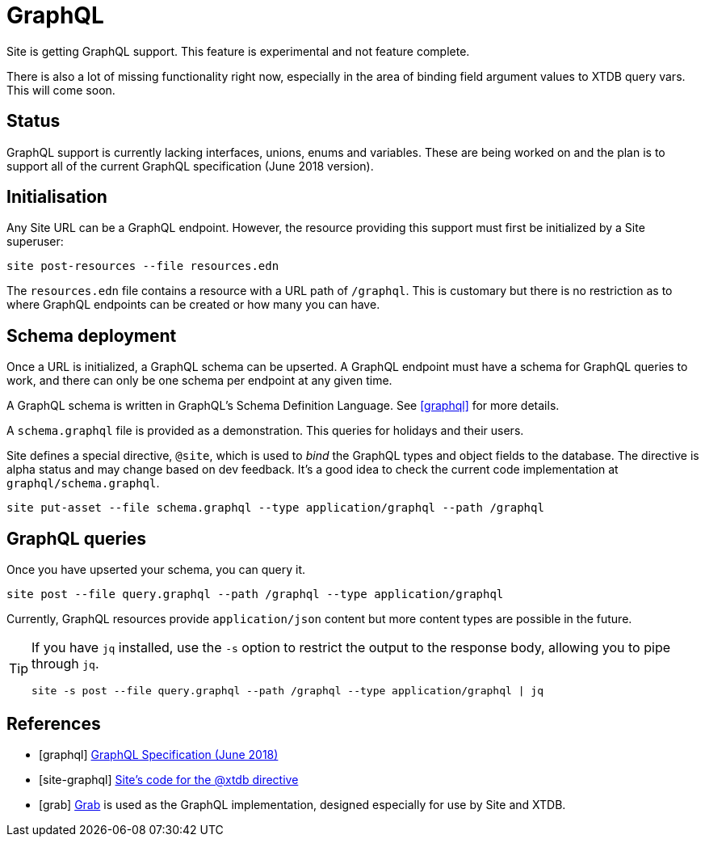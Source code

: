 = GraphQL

Site is getting GraphQL support. This feature is experimental and not feature
complete.

There is also a lot of missing functionality right now, especially in the area
of binding field argument values to XTDB query vars. This will come soon.

== Status

GraphQL support is currently lacking interfaces, unions, enums and
variables. These are being worked on and the plan is to support all of the
current GraphQL specification (June 2018 version).

== Initialisation

Any Site URL can be a GraphQL endpoint. However, the resource providing this
support must first be initialized by a Site superuser:

----
site post-resources --file resources.edn
----

The `resources.edn` file contains a resource with a URL path of `/graphql`. This is customary but there is no restriction as to where GraphQL endpoints can be created or how many you can have.

== Schema deployment

Once a URL is initialized, a GraphQL schema can be upserted. A GraphQL endpoint
must have a schema for GraphQL queries to work, and there can only be one schema
per endpoint at any given time.

A GraphQL schema is written in GraphQL's Schema Definition Language. See
<<graphql>> for more details.

A `schema.graphql` file is provided as a demonstration. This queries for
holidays and their users.

Site defines a special directive, `@site`, which is used to _bind_ the GraphQL
types and object fields to the database. The directive is alpha status and may change based on dev feedback. It's a good idea to check the current code implementation at `graphql/schema.graphql`.

----
site put-asset --file schema.graphql --type application/graphql --path /graphql
----

== GraphQL queries

Once you have upserted your schema, you can query it.

----
site post --file query.graphql --path /graphql --type application/graphql
----

Currently, GraphQL resources provide `application/json` content but more content
types are possible in the future.

[TIP]
--
If you have `jq` installed, use the `-s` option to restrict the output to the response body, allowing you to pipe through `jq`.

----
site -s post --file query.graphql --path /graphql --type application/graphql | jq
----
--

[bibliography]
== References

* [[[graphql]]] https://spec.graphql.org/June2018/[GraphQL Specification (June 2018)]
* [[[site-graphql]]] https://github.com/juxt/site/blob/master/src/juxt/site/alpha/graphql.clj[Site's code for the @xtdb directive]
* [[[grab]]] https://github.com/juxt/grab[Grab] is used as the GraphQL implementation, designed especially for use by Site and XTDB.
